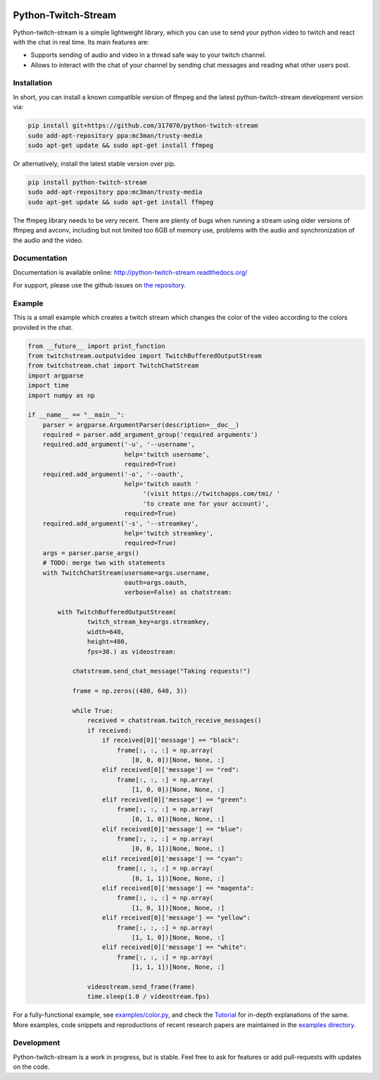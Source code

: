 .. image:: https://readthedocs.org/projects/python-twitch-stream/badge/
    :target: http://python-twitch-stream.readthedocs.org/en/latest/

.. image:: https://travis-ci.org/317070/python-twitch-stream.svg
    :target: https://travis-ci.org/317070/python-twitch-stream

.. image:: https://coveralls.io/repos/317070/python-twitch-stream/badge.svg
    :target: https://coveralls.io/github/317070/python-twitch-stream

.. image:: https://img.shields.io/badge/license-MIT-green.svg
    :target: https://github.com/Lasagne/Lasagne/blob/master/LICENSE

Python-Twitch-Stream
====================

Python-twitch-stream is a simple lightweight library, which you can use to
send your python video to twitch and react with the chat in real time.
Its main features are:

* Supports sending of audio and video in a thread safe way to your twitch
  channel.
* Allows to interact with the chat of your channel by sending chat messages
  and reading what other users post.


Installation
------------

In short, you can install a known compatible version of ffmpeg and the latest
python-twitch-stream development version via:

.. code-block:: bash

  pip install git+https://github.com/317070/python-twitch-stream
  sudo add-apt-repository ppa:mc3man/trusty-media
  sudo apt-get update && sudo apt-get install ffmpeg

Or alternatively, install the latest stable version over pip.

.. code-block:: bash

  pip install python-twitch-stream
  sudo add-apt-repository ppa:mc3man/trusty-media
  sudo apt-get update && sudo apt-get install ffmpeg

The ffmpeg library needs to be very recent. There are plenty of bugs when
running a stream using older versions of ffmpeg and avconv, including but
not limited too 6GB of memory use, problems with the audio and
synchronization of the audio and the video.

Documentation
-------------

Documentation is available online: http://python-twitch-stream.readthedocs.org/

For support, please use the github issues on `the repository
<https://github.com/317070/python-twitch-stream/issues>`_.


Example
-------

This is a small example which creates a twitch stream which
changes the color of the video according to the colors provided in
the chat.

.. code-block:: python

    from __future__ import print_function
    from twitchstream.outputvideo import TwitchBufferedOutputStream
    from twitchstream.chat import TwitchChatStream
    import argparse
    import time
    import numpy as np

    if __name__ == "__main__":
        parser = argparse.ArgumentParser(description=__doc__)
        required = parser.add_argument_group('required arguments')
        required.add_argument('-u', '--username',
                              help='twitch username',
                              required=True)
        required.add_argument('-o', '--oauth',
                              help='twitch oauth '
                                   '(visit https://twitchapps.com/tmi/ '
                                   'to create one for your account)',
                              required=True)
        required.add_argument('-s', '--streamkey',
                              help='twitch streamkey',
                              required=True)
        args = parser.parse_args()
        # TODO: merge two with statements
        with TwitchChatStream(username=args.username,
                              oauth=args.oauth,
                              verbose=False) as chatstream:

            with TwitchBufferedOutputStream(
                    twitch_stream_key=args.streamkey,
                    width=640,
                    height=480,
                    fps=30.) as videostream:

                chatstream.send_chat_message("Taking requests!")

                frame = np.zeros((480, 640, 3))

                while True:
                    received = chatstream.twitch_receive_messages()
                    if received:
                        if received[0]['message'] == "black":
                            frame[:, :, :] = np.array(
                                [0, 0, 0])[None, None, :]
                        elif received[0]['message'] == "red":
                            frame[:, :, :] = np.array(
                                [1, 0, 0])[None, None, :]
                        elif received[0]['message'] == "green":
                            frame[:, :, :] = np.array(
                                [0, 1, 0])[None, None, :]
                        elif received[0]['message'] == "blue":
                            frame[:, :, :] = np.array(
                                [0, 0, 1])[None, None, :]
                        elif received[0]['message'] == "cyan":
                            frame[:, :, :] = np.array(
                                [0, 1, 1])[None, None, :]
                        elif received[0]['message'] == "magenta":
                            frame[:, :, :] = np.array(
                                [1, 0, 1])[None, None, :]
                        elif received[0]['message'] == "yellow":
                            frame[:, :, :] = np.array(
                                [1, 1, 0])[None, None, :]
                        elif received[0]['message'] == "white":
                            frame[:, :, :] = np.array(
                                [1, 1, 1])[None, None, :]

                    videostream.send_frame(frame)
                    time.sleep(1.0 / videostream.fps)



For a fully-functional example, see `examples/color.py <examples/color.py>`_,
and check the `Tutorial
<http://317070.github.io/python/l>`_ for in-depth
explanations of the same. More examples, code snippets and reproductions of
recent research papers are maintained in the `examples directory
<examples>`_.


Development
-----------

Python-twitch-stream is a work in progress, but is stable. Feel free to ask
for features or add pull-requests with updates on the code.
